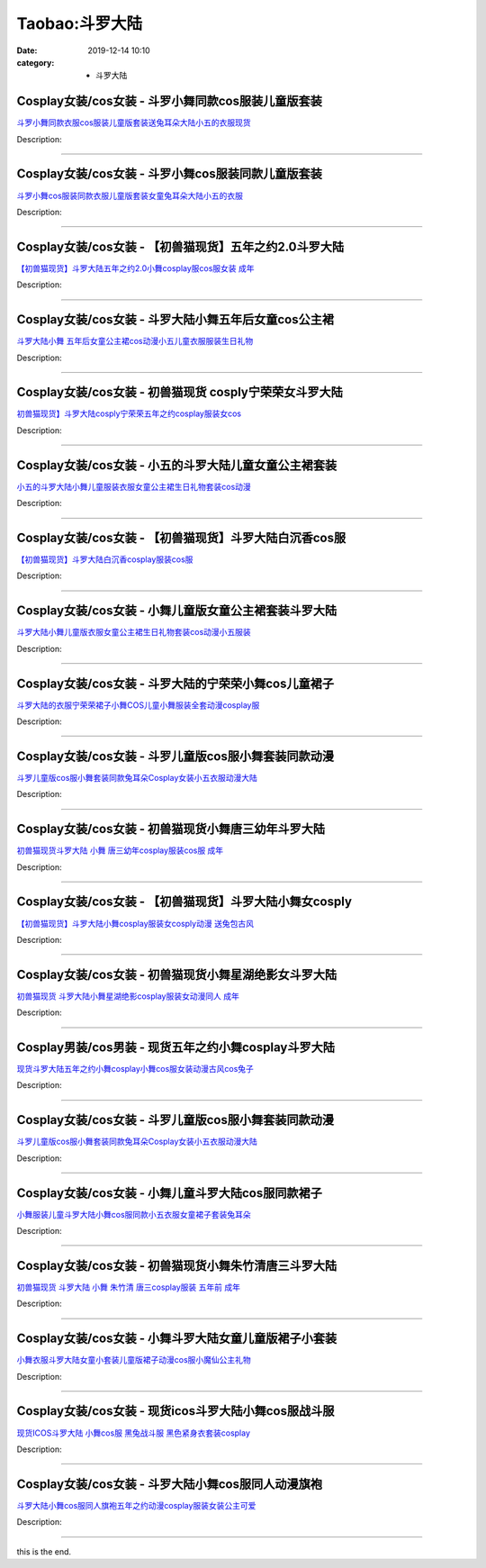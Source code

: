 Taobao:斗罗大陆
###############

:date: 2019-12-14 10:10
:category: + 斗罗大陆

Cosplay女装/cos女装 - 斗罗小舞同款cos服装儿童版套装
====================================================================

.. image:: https://img.alicdn.com/bao/uploaded/i3/1883158133/O1CN01pSOMPE29wxuFDnKCI_!!1883158133.jpg_300x300
   :alt: 斗罗小舞同款衣服cos服装儿童版套装送兔耳朵大陆小五的衣服现货

\ `斗罗小舞同款衣服cos服装儿童版套装送兔耳朵大陆小五的衣服现货 <//s.click.taobao.com/t?e=m%3D2%26s%3DwEOt4%2BJYGWwcQipKwQzePOeEDrYVVa64lwnaF1WLQxlyINtkUhsv0EvhIBSUVMaiYfzLXn1LAqybDNFqysmgm1%2BqIKQJ3JXRtMoTPL9YJHaTRAJy7E%2FdnkeSfk%2FNwBd41GPduzu4oNp1qZR5tBYuZibv7QfsNcVA2zjSUVkGbAVlRnTF96LhQVffgvmzJnv%2Fy%2FNvz%2Bgz4PY%2FxFv0XdiuwcqXBfRfiohnG5BRLAuTB7EpJo66B%2BoKQGFPWxrzhXeaL33lFJev%2B6Q%3D&scm=1007.30148.309617.0&pvid=224ee2cd-7531-4eda-82c3-925291274d5d&app_pvid=59590_33.8.127.65_958_1678969435226&ptl=floorId:2836;originalFloorId:2836;pvid:224ee2cd-7531-4eda-82c3-925291274d5d;app_pvid:59590_33.8.127.65_958_1678969435226&xId=5UFi6QW7XOtkW1m6b91kwfBfqNDVwetE3wlGDGM7bLhTuYD1n05D8sr2O8OKEWeGODq9ZTmtJQt6WonVwS9HX6378HTfQ1AAf2soiP0BvLve&union_lens=lensId%3AMAPI%401678969435%4021087f41_0bf3_186ea6074b0_3a66%4001%40eyJmbG9vcklkIjoyODM2fQieie>`__

Description: 

------------------------

Cosplay女装/cos女装 - 斗罗小舞cos服装同款儿童版套装
====================================================================

.. image:: https://img.alicdn.com/bao/uploaded/i4/657423361/O1CN01EcdbNx1ahNtTJhV4x_!!657423361.jpg_300x300
   :alt: 斗罗小舞cos服装同款衣服儿童版套装女童兔耳朵大陆小五的衣服

\ `斗罗小舞cos服装同款衣服儿童版套装女童兔耳朵大陆小五的衣服 <//s.click.taobao.com/t?e=m%3D2%26s%3D7uQjc7YSPvYcQipKwQzePOeEDrYVVa64lwnaF1WLQxlyINtkUhsv0EvhIBSUVMaiYfzLXn1LAqybDNFqysmgm1%2BqIKQJ3JXRtMoTPL9YJHaTRAJy7E%2FdnkeSfk%2FNwBd41GPduzu4oNqkLI5wWx0x903Fv13vMquu5K2zzI%2FAhT4LkIbaGLCrARIBTKx7xig%2BJfkkoOni8lFzMNd4cK5gWaJcV2%2B1rLvhTpTDtwWrNjKW82YaWfEnrWAhzz2m%2BqcqcSpj5qSCmbA%3D&scm=1007.30148.309617.0&pvid=224ee2cd-7531-4eda-82c3-925291274d5d&app_pvid=59590_33.8.127.65_958_1678969435226&ptl=floorId:2836;originalFloorId:2836;pvid:224ee2cd-7531-4eda-82c3-925291274d5d;app_pvid:59590_33.8.127.65_958_1678969435226&xId=4fc02Jzi8caL9B13hGmfNcGaKNoS0DDoLSn7VbyDDCrhYGTW4Bpbqs5YsVyVVwhrx1mzL6C9EPm2y3ErIxQ6atib4S29qhMLIHxePLntTLWs&union_lens=lensId%3AMAPI%401678969435%4021087f41_0bf3_186ea6074b0_3a67%4001%40eyJmbG9vcklkIjoyODM2fQieie>`__

Description: 

------------------------

Cosplay女装/cos女装 - 【初兽猫现货】五年之约2.0斗罗大陆
========================================================================

.. image:: https://img.alicdn.com/bao/uploaded/i1/47308916/O1CN013BAzfN2Fja1244Nig_!!47308916.jpg_300x300
   :alt: 【初兽猫现货】斗罗大陆五年之约2.0小舞cosplay服cos服女装 成年

\ `【初兽猫现货】斗罗大陆五年之约2.0小舞cosplay服cos服女装 成年 <//s.click.taobao.com/t?e=m%3D2%26s%3DfBpsj5h%2FnBEcQipKwQzePOeEDrYVVa64lwnaF1WLQxlyINtkUhsv0EvhIBSUVMaiYfzLXn1LAqybDNFqysmgm1%2BqIKQJ3JXRtMoTPL9YJHaTRAJy7E%2FdnkeSfk%2FNwBd41GPduzu4oNr7ojLao%2F2emHKE3PGNL59sYj%2BjSObVbmuczszQgr8YI9fA1DLBHI8tpdoF9oVJOMm3zMXkOnfAAdoOAPzw8fQ3FdbwZNVB1lFQqHyMCVOSjjWgCasZSt8qsHvoqMYfLX%2FGJe8N%2FwNpGw%3D%3D&scm=1007.30148.309617.0&pvid=224ee2cd-7531-4eda-82c3-925291274d5d&app_pvid=59590_33.8.127.65_958_1678969435226&ptl=floorId:2836;originalFloorId:2836;pvid:224ee2cd-7531-4eda-82c3-925291274d5d;app_pvid:59590_33.8.127.65_958_1678969435226&xId=1xBdCmmMsyFK08HaFaQeeN1yiK9Ik7jRsgahEE3D0QMypba020kEzXuNYZiwtcO5OxylYMgASWLhegpKf80OX50Fk9Nk8KoGu0aWAE49Ar2E&union_lens=lensId%3AMAPI%401678969435%4021087f41_0bf3_186ea6074b1_3a68%4001%40eyJmbG9vcklkIjoyODM2fQieie>`__

Description: 

------------------------

Cosplay女装/cos女装 - 斗罗大陆小舞五年后女童cos公主裙
======================================================================

.. image:: https://img.alicdn.com/bao/uploaded/i1/3026217037/O1CN01A5yi8q21qztIgOZrv_!!0-item_pic.jpg_300x300
   :alt: 斗罗大陆小舞 五年后女童公主裙cos动漫小五儿童衣服服装生日礼物

\ `斗罗大陆小舞 五年后女童公主裙cos动漫小五儿童衣服服装生日礼物 <//s.click.taobao.com/t?e=m%3D2%26s%3DV7XFsCUARrYcQipKwQzePOeEDrYVVa64r4ll3HtqqoxyINtkUhsv0EvhIBSUVMaiYfzLXn1LAqybDNFqysmgm1%2BqIKQJ3JXRtMoTPL9YJHaTRAJy7E%2FdnkeSfk%2FNwBd41GPduzu4oNrpg9CUvrD2qj%2BIZITekTqd2zjSUVkGbAU4kMR%2FtLnRwk8l6jJZcZhUy%2FNvz%2Bgz4PYOvYULZlp5UGWCDMr3VfRvQYBM7%2BQ8aigBkxlxLweYR2FPWxrzhXeaL33lFJev%2B6Q%3D&scm=1007.30148.309617.0&pvid=224ee2cd-7531-4eda-82c3-925291274d5d&app_pvid=59590_33.8.127.65_958_1678969435226&ptl=floorId:2836;originalFloorId:2836;pvid:224ee2cd-7531-4eda-82c3-925291274d5d;app_pvid:59590_33.8.127.65_958_1678969435226&xId=5g1kZUice52rpidlbSpD6V5iOq1S0J1OSeVdAYYeJsQcW6jcQtol8N46Npetisg0s6I2eMjIo2S5g4ktHXmol9T0LoKdpIBgRWJnwZHHLqBG&union_lens=lensId%3AMAPI%401678969435%4021087f41_0bf3_186ea6074b1_3a69%4001%40eyJmbG9vcklkIjoyODM2fQieie>`__

Description: 

------------------------

Cosplay女装/cos女装 - 初兽猫现货 cosply宁荣荣女斗罗大陆
============================================================================

.. image:: https://img.alicdn.com/bao/uploaded/i1/47308916/O1CN01EGFnkU2FjZyWDAM3M_!!47308916.jpg_300x300
   :alt: 初兽猫现货】斗罗大陆cosply宁荣荣五年之约cosplay服装女cos

\ `初兽猫现货】斗罗大陆cosply宁荣荣五年之约cosplay服装女cos <//s.click.taobao.com/t?e=m%3D2%26s%3DuWoqk3y2%2FLEcQipKwQzePOeEDrYVVa64lwnaF1WLQxlyINtkUhsv0EvhIBSUVMaiYfzLXn1LAqybDNFqysmgm1%2BqIKQJ3JXRtMoTPL9YJHaTRAJy7E%2FdnkeSfk%2FNwBd41GPduzu4oNr7ojLao%2F2emHKE3PGNL59sMhH9ZHU1EoMIfePy7vnLGmMKIAXxKvDk8YPxwg4%2F4bLfwVheFi9gMtuo0wsgmQRT2oCTwlRs8EAzSwMQkhW0WjWgCasZSt8qsHvoqMYfLX%2FGJe8N%2FwNpGw%3D%3D&scm=1007.30148.309617.0&pvid=224ee2cd-7531-4eda-82c3-925291274d5d&app_pvid=59590_33.8.127.65_958_1678969435226&ptl=floorId:2836;originalFloorId:2836;pvid:224ee2cd-7531-4eda-82c3-925291274d5d;app_pvid:59590_33.8.127.65_958_1678969435226&xId=59ENQJMsMxxKpC8h9fd4moh9R8FohBE02CQ7n8yTFVuAOweTOwHLV6EWKEF2208cKKwsPIYhW9dBQ9NvtuI1fl67D7IjNMKZQZzVO6f61J4p&union_lens=lensId%3AMAPI%401678969435%4021087f41_0bf3_186ea6074b1_3a6a%4001%40eyJmbG9vcklkIjoyODM2fQieie>`__

Description: 

------------------------

Cosplay女装/cos女装 - 小五的斗罗大陆儿童女童公主裙套装
====================================================================

.. image:: https://img.alicdn.com/bao/uploaded/i1/2206788004288/O1CN01lXUspW1hXx7IZ6tn7_!!2206788004288.jpg_300x300
   :alt: 小五的斗罗大陆小舞儿童服装衣服女童公主裙生日礼物套装cos动漫

\ `小五的斗罗大陆小舞儿童服装衣服女童公主裙生日礼物套装cos动漫 <//s.click.taobao.com/t?e=m%3D2%26s%3DDP7OCnimLl0cQipKwQzePOeEDrYVVa64lwnaF1WLQxlyINtkUhsv0EvhIBSUVMaiYfzLXn1LAqybDNFqysmgm1%2BqIKQJ3JXRtMoTPL9YJHaTRAJy7E%2FdnkeSfk%2FNwBd41GPduzu4oNrg%2BvVPtZxVh5QISO%2F6%2BDH9sfBrpyXiZF%2FlTzK3Akh8pryr%2BVsXXIfUZF9j8T01T9XKCWdTeNrXe433q2iirYgp2g8ka0CdQNhk%2BE7NHrmqizWgCasZSt8qsHvoqMYfLX%2FGJe8N%2FwNpGw%3D%3D&scm=1007.30148.309617.0&pvid=224ee2cd-7531-4eda-82c3-925291274d5d&app_pvid=59590_33.8.127.65_958_1678969435226&ptl=floorId:2836;originalFloorId:2836;pvid:224ee2cd-7531-4eda-82c3-925291274d5d;app_pvid:59590_33.8.127.65_958_1678969435226&xId=1SFe9VB79FPU6Hwj2W5v4wPPDAwl0uCHnRRwqHFwWHNDPfdaEIs7qJje3tXemFiuPtCl1QpawcK2pPOU0BVdnThYtxo4BAPdF318TpHI1fzu&union_lens=lensId%3AMAPI%401678969435%4021087f41_0bf3_186ea6074b1_3a6b%4001%40eyJmbG9vcklkIjoyODM2fQieie>`__

Description: 

------------------------

Cosplay女装/cos女装 - 【初兽猫现货】斗罗大陆白沉香cos服
========================================================================

.. image:: https://img.alicdn.com/bao/uploaded/i1/47308916/O1CN01rik0rA2FjZzzbxooF_!!47308916.jpg_300x300
   :alt: 【初兽猫现货】斗罗大陆白沉香cosplay服装cos服

\ `【初兽猫现货】斗罗大陆白沉香cosplay服装cos服 <//s.click.taobao.com/t?e=m%3D2%26s%3DkEtu26b%2FT6McQipKwQzePOeEDrYVVa64lwnaF1WLQxlyINtkUhsv0EvhIBSUVMaiYfzLXn1LAqybDNFqysmgm1%2BqIKQJ3JXRtMoTPL9YJHaTRAJy7E%2FdnkeSfk%2FNwBd41GPduzu4oNr7ojLao%2F2emHKE3PGNL59sMhH9ZHU1EoNERgBPDBJuy4L3Wm9tBGwSfRO0P1HQT8Mrpe%2Box6WcGxR2R7vL2AplOzcop7G0XGahUfTJq0lU2DWgCasZSt8qsHvoqMYfLX%2FGJe8N%2FwNpGw%3D%3D&scm=1007.30148.309617.0&pvid=224ee2cd-7531-4eda-82c3-925291274d5d&app_pvid=59590_33.8.127.65_958_1678969435226&ptl=floorId:2836;originalFloorId:2836;pvid:224ee2cd-7531-4eda-82c3-925291274d5d;app_pvid:59590_33.8.127.65_958_1678969435226&xId=19Obn8jK1JIwoAnZfXwXeEtDVHs77iI89QszOrw3m7tfaURHJImo0oM0tD4u923y5EHBZFVUlfsCDjrRGvQdHF7i1koEqYAUYFpaDVCK2WzS&union_lens=lensId%3AMAPI%401678969435%4021087f41_0bf3_186ea6074b1_3a6c%4001%40eyJmbG9vcklkIjoyODM2fQieie>`__

Description: 

------------------------

Cosplay女装/cos女装 - 小舞儿童版女童公主裙套装斗罗大陆
====================================================================

.. image:: https://img.alicdn.com/bao/uploaded/i4/3264975977/O1CN01Y3nq9M1u1W4rhhfTC_!!3264975977.jpg_300x300
   :alt: 斗罗大陆小舞儿童版衣服女童公主裙生日礼物套装cos动漫小五服装

\ `斗罗大陆小舞儿童版衣服女童公主裙生日礼物套装cos动漫小五服装 <//s.click.taobao.com/t?e=m%3D2%26s%3D6XKwcOm%2B%2FwUcQipKwQzePOeEDrYVVa64lwnaF1WLQxlyINtkUhsv0EvhIBSUVMaiYfzLXn1LAqybDNFqysmgm1%2BqIKQJ3JXRtMoTPL9YJHaTRAJy7E%2FdnkeSfk%2FNwBd41GPduzu4oNrSlXFQJht%2FwIgNjvnM8EzXW3gQlhodlWBO44UTtgOn%2FySyx9%2FgCdgUMwa2XqXK0cE7tBTS8qdEBNXAenyfilyX7XggCHFqenFzTsgHDfTq3s4uWgYIhjxcZ295%2B%2B2CTAIhhQs2DjqgEA%3D%3D&scm=1007.30148.309617.0&pvid=224ee2cd-7531-4eda-82c3-925291274d5d&app_pvid=59590_33.8.127.65_958_1678969435226&ptl=floorId:2836;originalFloorId:2836;pvid:224ee2cd-7531-4eda-82c3-925291274d5d;app_pvid:59590_33.8.127.65_958_1678969435226&xId=3IHqq3OxomvhqnriHMlBpFgSCE1UsdXFa7dcQwcVGJamNVLlvQsW0H4Apu1Swdl2ImupnVeTd3Lr6AeKAwhNoWmlo6awj5vawV8yoUWmw7rm&union_lens=lensId%3AMAPI%401678969435%4021087f41_0bf3_186ea6074b1_3a6d%4001%40eyJmbG9vcklkIjoyODM2fQieie>`__

Description: 

------------------------

Cosplay女装/cos女装 - 斗罗大陆的宁荣荣小舞cos儿童裙子
======================================================================

.. image:: https://img.alicdn.com/bao/uploaded/i3/134314448/O1CN01jLcqRI1ijESX8tGyC_!!134314448.jpg_300x300
   :alt: 斗罗大陆的衣服宁荣荣裙子小舞COS儿童小舞服装全套动漫cosplay服

\ `斗罗大陆的衣服宁荣荣裙子小舞COS儿童小舞服装全套动漫cosplay服 <//s.click.taobao.com/t?e=m%3D2%26s%3D1MQiVuH8rnIcQipKwQzePOeEDrYVVa64lwnaF1WLQxlyINtkUhsv0EvhIBSUVMaiYfzLXn1LAqybDNFqysmgm1%2BqIKQJ3JXRtMoTPL9YJHaTRAJy7E%2FdnkeSfk%2FNwBd41GPduzu4oNq%2FCa3jppa0JIrIYwOMVwf1zHFTy0FNNHysNGDAjkVth4QIYy7jterqPPo8VaFOJhNHD27eTkHIHHBUa%2FDpUBGEuL%2Fh%2B3mBT41qJ5z5rKiFAa6h5gRBXjFNxgxdTc00KD8%3D&scm=1007.30148.309617.0&pvid=224ee2cd-7531-4eda-82c3-925291274d5d&app_pvid=59590_33.8.127.65_958_1678969435226&ptl=floorId:2836;originalFloorId:2836;pvid:224ee2cd-7531-4eda-82c3-925291274d5d;app_pvid:59590_33.8.127.65_958_1678969435226&xId=C8ajDnc8gRGFfdXmzRIozomBxirEY7X9eKv83TH8mmcqmUWJwaqOJuokjCm7cRmQgx9fIfrv7jzNz2IyKm0QPsUujGjFCT3mOsQ2Jvb97mp&union_lens=lensId%3AMAPI%401678969435%4021087f41_0bf3_186ea6074b1_3a6e%4001%40eyJmbG9vcklkIjoyODM2fQieie>`__

Description: 

------------------------

Cosplay女装/cos女装 - 斗罗儿童版cos服小舞套装同款动漫
======================================================================

.. image:: https://img.alicdn.com/bao/uploaded/i2/1883158133/O1CN01pHRxDe29wxue6hgiQ_!!1883158133.jpg_300x300
   :alt: 斗罗儿童版cos服小舞套装同款兔耳朵Cosplay女装小五衣服动漫大陆

\ `斗罗儿童版cos服小舞套装同款兔耳朵Cosplay女装小五衣服动漫大陆 <//s.click.taobao.com/t?e=m%3D2%26s%3DZc5rqFD7qjgcQipKwQzePOeEDrYVVa64lwnaF1WLQxlyINtkUhsv0EvhIBSUVMaiYfzLXn1LAqybDNFqysmgm1%2BqIKQJ3JXRtMoTPL9YJHaTRAJy7E%2FdnkeSfk%2FNwBd41GPduzu4oNp1qZR5tBYuZibv7QfsNcVAKuvk76qxeRWyt3ATuranxqVQ43C%2FPV3ubDuEvSKlkj2q7gkiA%2FpWQHqjl82K%2FI2OhdNLW1YzVhcq3WZBMpQa5mFPWxrzhXeaL33lFJev%2B6Q%3D&scm=1007.30148.309617.0&pvid=224ee2cd-7531-4eda-82c3-925291274d5d&app_pvid=59590_33.8.127.65_958_1678969435226&ptl=floorId:2836;originalFloorId:2836;pvid:224ee2cd-7531-4eda-82c3-925291274d5d;app_pvid:59590_33.8.127.65_958_1678969435226&xId=4jKC5f3BWQbp4YvtKFzUSV3bsC0SUbgGOqokBgqGJyhvIKyCYlXVdGdOI466vTTShm344SVj25p5flOnLkgspAdb1SazQo5oTzzLANiWbWg5&union_lens=lensId%3AMAPI%401678969435%4021087f41_0bf3_186ea6074b1_3a6f%4001%40eyJmbG9vcklkIjoyODM2fQieie>`__

Description: 

------------------------

Cosplay女装/cos女装 - 初兽猫现货小舞唐三幼年斗罗大陆
==================================================================

.. image:: https://img.alicdn.com/bao/uploaded/i1/47308916/O1CN01xwaUrN2FjZzqWDfgG_!!47308916.jpg_300x300
   :alt: 初兽猫现货斗罗大陆 小舞 唐三幼年cosplay服装cos服 成年

\ `初兽猫现货斗罗大陆 小舞 唐三幼年cosplay服装cos服 成年 <//s.click.taobao.com/t?e=m%3D2%26s%3DjML3dP5NSIscQipKwQzePOeEDrYVVa64lwnaF1WLQxlyINtkUhsv0EvhIBSUVMaiYfzLXn1LAqybDNFqysmgm1%2BqIKQJ3JXRtMoTPL9YJHaTRAJy7E%2FdnkeSfk%2FNwBd41GPduzu4oNr7ojLao%2F2emHKE3PGNL59s%2BN9cx41bnlLDWVhiG4qR%2FpfB8tkA2LczMu7JLPjqIRkoDjv60qRb8LMj8gXdx8w1xwt8hDg0zZk3pZW%2FPkiKjDWgCasZSt8qsHvoqMYfLX%2FGJe8N%2FwNpGw%3D%3D&scm=1007.30148.309617.0&pvid=224ee2cd-7531-4eda-82c3-925291274d5d&app_pvid=59590_33.8.127.65_958_1678969435226&ptl=floorId:2836;originalFloorId:2836;pvid:224ee2cd-7531-4eda-82c3-925291274d5d;app_pvid:59590_33.8.127.65_958_1678969435226&xId=65yw9YyHcM636ZsK28t7dB2TH6ODDukNpn7dJcacTW0K0PUeeriSJeEiUwESGtumB4TsNCr78YGkbLN4PDeBwH2gfwXLp6U0piHbDgKTfEW6&union_lens=lensId%3AMAPI%401678969435%4021087f41_0bf3_186ea6074b1_3a70%4001%40eyJmbG9vcklkIjoyODM2fQieie>`__

Description: 

------------------------

Cosplay女装/cos女装 - 【初兽猫现货】斗罗大陆小舞女cosply
============================================================================

.. image:: https://img.alicdn.com/bao/uploaded/i1/47308916/O1CN010tSKJY2FjZrzO550Q_!!0-item_pic.jpg_300x300
   :alt: 【初兽猫现货】斗罗大陆小舞cosplay服装女cosply动漫 送兔包古风

\ `【初兽猫现货】斗罗大陆小舞cosplay服装女cosply动漫 送兔包古风 <//s.click.taobao.com/t?e=m%3D2%26s%3D%2B0vp7Op6xMAcQipKwQzePOeEDrYVVa64lwnaF1WLQxlyINtkUhsv0EvhIBSUVMaiYfzLXn1LAqybDNFqysmgm1%2BqIKQJ3JXRtMoTPL9YJHaTRAJy7E%2FdnkeSfk%2FNwBd41GPduzu4oNr7ojLao%2F2emHKE3PGNL59sYj%2BjSObVbmvzhbO4YdCj4YI6vqCNi9HbOGREcUXvg9Oo0PfB2pXDeHq4aalThGvhW5FXqJ3XBRSTR1NRNCLImDWgCasZSt8qsHvoqMYfLX%2FGJe8N%2FwNpGw%3D%3D&scm=1007.30148.309617.0&pvid=224ee2cd-7531-4eda-82c3-925291274d5d&app_pvid=59590_33.8.127.65_958_1678969435226&ptl=floorId:2836;originalFloorId:2836;pvid:224ee2cd-7531-4eda-82c3-925291274d5d;app_pvid:59590_33.8.127.65_958_1678969435226&xId=4De56wj8N24w7dieLeAhm4UHnvrZwcI6kp97pN97CV5uMVUuToudzNxmu2vIe3pnwvPjnVNRkOcCYINKmFpCKuDhYU9pCWnBQ3GxEQWoTPpA&union_lens=lensId%3AMAPI%401678969435%4021087f41_0bf3_186ea6074b1_3a71%4001%40eyJmbG9vcklkIjoyODM2fQieie>`__

Description: 

------------------------

Cosplay女装/cos女装 - 初兽猫现货小舞星湖绝影女斗罗大陆
====================================================================

.. image:: https://img.alicdn.com/bao/uploaded/i1/47308916/O1CN01N8S5le2Fja3C5PNWJ_!!47308916.jpg_300x300
   :alt: 初兽猫现货 斗罗大陆小舞星湖绝影cosplay服装女动漫同人 成年

\ `初兽猫现货 斗罗大陆小舞星湖绝影cosplay服装女动漫同人 成年 <//s.click.taobao.com/t?e=m%3D2%26s%3DYtSx0nmQZZscQipKwQzePOeEDrYVVa64lwnaF1WLQxlyINtkUhsv0EvhIBSUVMaiYfzLXn1LAqybDNFqysmgm1%2BqIKQJ3JXRtMoTPL9YJHaTRAJy7E%2FdnkeSfk%2FNwBd41GPduzu4oNr7ojLao%2F2emHKE3PGNL59s9m3XFbIrgrwB9wAxxQm2aLik2wYOhNW8fyL9IzoG4Gm43t%2FmhAqcy3cNApnWQUBNqBbzdaIJG1%2BqgnQ0VJzvgTWgCasZSt8qsHvoqMYfLX%2FGJe8N%2FwNpGw%3D%3D&scm=1007.30148.309617.0&pvid=224ee2cd-7531-4eda-82c3-925291274d5d&app_pvid=59590_33.8.127.65_958_1678969435226&ptl=floorId:2836;originalFloorId:2836;pvid:224ee2cd-7531-4eda-82c3-925291274d5d;app_pvid:59590_33.8.127.65_958_1678969435226&xId=jzai90qxLq2AqOG9TFRjgJbOKLOwmQeAlCc2q58MLnH95RRixB5GXmhEdAwYfumzEALi3jv4Sq3qAxLKG38ylEQXR7PAWzp0x3MvXadrTYv&union_lens=lensId%3AMAPI%401678969435%4021087f41_0bf3_186ea6074b2_3a72%4001%40eyJmbG9vcklkIjoyODM2fQieie>`__

Description: 

------------------------

Cosplay男装/cos男装 - 现货五年之约小舞cosplay斗罗大陆
==========================================================================

.. image:: https://img.alicdn.com/bao/uploaded/i4/396566699/O1CN01BGR7ip1zMC1IkKyiQ_!!396566699.jpg_300x300
   :alt: 现货斗罗大陆五年之约小舞cosplay小舞cos服女装动漫古风cos兔子

\ `现货斗罗大陆五年之约小舞cosplay小舞cos服女装动漫古风cos兔子 <//s.click.taobao.com/t?e=m%3D2%26s%3DIHofHYD8ZV0cQipKwQzePOeEDrYVVa64lwnaF1WLQxlyINtkUhsv0EvhIBSUVMaiYfzLXn1LAqybDNFqysmgm1%2BqIKQJ3JXRtMoTPL9YJHaTRAJy7E%2FdnkeSfk%2FNwBd41GPduzu4oNrz68XrRKDCDSNWv9wWSDywIUhFYwazm%2BZW2iDNMaiA1e7ypyrTXlH9%2FTiy1KlToIgXOAxzbVMJJMyZ93k9rA8cdgMLL2W2v2lbgbtu%2Ft1pkjWgCasZSt8qsHvoqMYfLX%2FGJe8N%2FwNpGw%3D%3D&scm=1007.30148.309617.0&pvid=224ee2cd-7531-4eda-82c3-925291274d5d&app_pvid=59590_33.8.127.65_958_1678969435226&ptl=floorId:2836;originalFloorId:2836;pvid:224ee2cd-7531-4eda-82c3-925291274d5d;app_pvid:59590_33.8.127.65_958_1678969435226&xId=6qM7UjoMWe8Rn1xbCy1jm1XAv1xy54NUMdHO7OR5jPOGcwB6Jh4cNqLA1MkFMvorTu1bxMh9NZfneJ1m1vAxhCSnqpj5egfbfl7X7A47i2AO&union_lens=lensId%3AMAPI%401678969435%4021087f41_0bf3_186ea6074b2_3a73%4001%40eyJmbG9vcklkIjoyODM2fQieie>`__

Description: 

------------------------

Cosplay女装/cos女装 - 斗罗儿童版cos服小舞套装同款动漫
======================================================================

.. image:: https://img.alicdn.com/bao/uploaded/i1/2215113513231/O1CN019uHM0f1ZjqUWuNJnL_!!2215113513231.jpg_300x300
   :alt: 斗罗儿童版cos服小舞套装同款兔耳朵Cosplay女装小五衣服动漫大陆

\ `斗罗儿童版cos服小舞套装同款兔耳朵Cosplay女装小五衣服动漫大陆 <//s.click.taobao.com/t?e=m%3D2%26s%3DY2rLrU3gdfQcQipKwQzePOeEDrYVVa64lwnaF1WLQxlyINtkUhsv0EvhIBSUVMaiYfzLXn1LAqybDNFqysmgm1%2BqIKQJ3JXRtMoTPL9YJHaTRAJy7E%2FdnkeSfk%2FNwBd41GPduzu4oNokwYN9ZIm0hEQQIWx2LGSRnz0Ye2FZq5mn5gRdvIY%2B4a09FUSjXj7aqABQm0IkwtHO%2FlFgwYEteFxHcx08YgV4NXxX%2BlZ9Lj61tC5Lu%2FoAoTWgCasZSt8qsHvoqMYfLX%2FGJe8N%2FwNpGw%3D%3D&scm=1007.30148.309617.0&pvid=224ee2cd-7531-4eda-82c3-925291274d5d&app_pvid=59590_33.8.127.65_958_1678969435226&ptl=floorId:2836;originalFloorId:2836;pvid:224ee2cd-7531-4eda-82c3-925291274d5d;app_pvid:59590_33.8.127.65_958_1678969435226&xId=592W8fWz8ujBjQUjy0NebQ2TssgOrHxOwxEX7Z1seygsZSlvPN2TaAO0hlbiASVdJSpw9n6Gf9cMMKBL23uIq4nYV4AOv89o0ZwbTDABtzM2&union_lens=lensId%3AMAPI%401678969435%4021087f41_0bf3_186ea6074b2_3a74%4001%40eyJmbG9vcklkIjoyODM2fQieie>`__

Description: 

------------------------

Cosplay女装/cos女装 - 小舞儿童斗罗大陆cos服同款裙子
====================================================================

.. image:: https://img.alicdn.com/bao/uploaded/i1/479966818/O1CN010Cfw8r20Eh57ZovpT_!!479966818.jpg_300x300
   :alt: 小舞服装儿童斗罗大陆小舞cos服同款小五衣服女童裙子套装兔耳朵

\ `小舞服装儿童斗罗大陆小舞cos服同款小五衣服女童裙子套装兔耳朵 <//s.click.taobao.com/t?e=m%3D2%26s%3DbMqlAHmd9hEcQipKwQzePOeEDrYVVa64lwnaF1WLQxlyINtkUhsv0EvhIBSUVMaiYfzLXn1LAqybDNFqysmgm1%2BqIKQJ3JXRtMoTPL9YJHaTRAJy7E%2FdnkeSfk%2FNwBd41GPduzu4oNp7J%2FDcMs4V6y0UhKT4XATQ5z%2FLxoghxUAgE2S81nxxSQh%2Bc0JltDINGuW6L9vLK1cdz4v0mC7SIl%2FfGPBq7NV7emEwpD8ArAAlcPhXE0NSyq6h5gRBXjFNxgxdTc00KD8%3D&scm=1007.30148.309617.0&pvid=224ee2cd-7531-4eda-82c3-925291274d5d&app_pvid=59590_33.8.127.65_958_1678969435226&ptl=floorId:2836;originalFloorId:2836;pvid:224ee2cd-7531-4eda-82c3-925291274d5d;app_pvid:59590_33.8.127.65_958_1678969435226&xId=2VMN3ezlcwhmOXNi1D8OGI8gx4COv4atmDFIlasawIr4AOWGYIVfnIEPQAxWyH1vBYIC0WjiSLGP6IiF2GYHo2K59vfvjxb0K3C9uOoL85dx&union_lens=lensId%3AMAPI%401678969435%4021087f41_0bf3_186ea6074b2_3a75%4001%40eyJmbG9vcklkIjoyODM2fQieie>`__

Description: 

------------------------

Cosplay女装/cos女装 - 初兽猫现货小舞朱竹清唐三斗罗大陆
====================================================================

.. image:: https://img.alicdn.com/bao/uploaded/i1/47308916/O1CN01Fbdtvh2FjZx4VUZRd_!!47308916.jpg_300x300
   :alt: 初兽猫现货 斗罗大陆 小舞 朱竹清  唐三cosplay服装 五年前 成年

\ `初兽猫现货 斗罗大陆 小舞 朱竹清  唐三cosplay服装 五年前 成年 <//s.click.taobao.com/t?e=m%3D2%26s%3DojKbuNIhVdEcQipKwQzePOeEDrYVVa64lwnaF1WLQxlyINtkUhsv0EvhIBSUVMaiYfzLXn1LAqybDNFqysmgm1%2BqIKQJ3JXRtMoTPL9YJHaTRAJy7E%2FdnkeSfk%2FNwBd41GPduzu4oNr7ojLao%2F2emHKE3PGNL59ssxgQomcFLg19C%2BRvq%2FgJJbQLku9P2Q7RsYwf1DPFscPEsoJofY1eGaSjZFujzQ3Fu58bkliPEQDJHeaFXK9MVDF5uzLQi25QuwIPtUMFXLeiZ%2BQMlGz6FQ%3D%3D&scm=1007.30148.309617.0&pvid=224ee2cd-7531-4eda-82c3-925291274d5d&app_pvid=59590_33.8.127.65_958_1678969435226&ptl=floorId:2836;originalFloorId:2836;pvid:224ee2cd-7531-4eda-82c3-925291274d5d;app_pvid:59590_33.8.127.65_958_1678969435226&xId=6NDKRsnWecp4nPkxaUSc8dl2hgeJT8G8UVQ96pDiibLrJVTVxfSfwle0bJHM48b9or4dUZt3ShqUa0PW2EmhMGDlqP7FKshm8kZwYP6Notef&union_lens=lensId%3AMAPI%401678969435%4021087f41_0bf3_186ea6074b2_3a76%4001%40eyJmbG9vcklkIjoyODM2fQieie>`__

Description: 

------------------------

Cosplay女装/cos女装 - 小舞斗罗大陆女童儿童版裙子小套装
====================================================================

.. image:: https://img.alicdn.com/bao/uploaded/i3/2207591454663/O1CN01QQpCsb1kJhcNOCLaH_!!2207591454663.jpg_300x300
   :alt: 小舞衣服斗罗大陆女童小套装儿童版裙子动漫cos服小魔仙公主礼物

\ `小舞衣服斗罗大陆女童小套装儿童版裙子动漫cos服小魔仙公主礼物 <//s.click.taobao.com/t?e=m%3D2%26s%3DBPFRULCcGgEcQipKwQzePOeEDrYVVa64lwnaF1WLQxlyINtkUhsv0EvhIBSUVMaiYfzLXn1LAqybDNFqysmgm1%2BqIKQJ3JXRtMoTPL9YJHaTRAJy7E%2FdnkeSfk%2FNwBd41GPduzu4oNo%2FBXdwbSX7qdKMfVtODWG4Qk1YT2sdmUYS2mYtnYGllYA4ugtD7VlxufAfUMcHBzSRyiedjRhKf%2FIbFgyTPoaUdUemfDJvoFCparGPgnxVGTF5uzLQi25QuwIPtUMFXLeiZ%2BQMlGz6FQ%3D%3D&scm=1007.30148.309617.0&pvid=224ee2cd-7531-4eda-82c3-925291274d5d&app_pvid=59590_33.8.127.65_958_1678969435226&ptl=floorId:2836;originalFloorId:2836;pvid:224ee2cd-7531-4eda-82c3-925291274d5d;app_pvid:59590_33.8.127.65_958_1678969435226&xId=3PfeJAjBBgLqpcifmIdMjf2tuuQ9RR3ZuMXgmkqs3eYLBej60dXv3LfX2jXBsYfLZSevYTylZ6IknmFQcxVGTOnvFtgsWKCVnpN0JKLWy1Ed&union_lens=lensId%3AMAPI%401678969435%4021087f41_0bf3_186ea6074b2_3a77%4001%40eyJmbG9vcklkIjoyODM2fQieie>`__

Description: 

------------------------

Cosplay女装/cos女装 - 现货icos斗罗大陆小舞cos服战斗服
==========================================================================

.. image:: https://img.alicdn.com/bao/uploaded/i1/14945073/O1CN01KO1o4o1nLTyhtHucA_!!14945073.jpg_300x300
   :alt: 现货ICOS斗罗大陆 小舞cos服 黑兔战斗服 黑色紧身衣套装cosplay

\ `现货ICOS斗罗大陆 小舞cos服 黑兔战斗服 黑色紧身衣套装cosplay <//s.click.taobao.com/t?e=m%3D2%26s%3DcjjkE8XftLUcQipKwQzePOeEDrYVVa64lwnaF1WLQxlyINtkUhsv0EvhIBSUVMaiYfzLXn1LAqybDNFqysmgm1%2BqIKQJ3JXRtMoTPL9YJHaTRAJy7E%2FdnkeSfk%2FNwBd41GPduzu4oNppWzEWCqBHuhfDZe9nC0dR11HN%2B0HcnjDMXRcGvblR985H3WiaCTLkuyvYrihxKi%2F5XhKyFJaYZPNAOvMY%2BvNk488rL5WeyfwhP97b2UCmI2Ahzz2m%2BqcqcSpj5qSCmbA%3D&scm=1007.30148.309617.0&pvid=224ee2cd-7531-4eda-82c3-925291274d5d&app_pvid=59590_33.8.127.65_958_1678969435226&ptl=floorId:2836;originalFloorId:2836;pvid:224ee2cd-7531-4eda-82c3-925291274d5d;app_pvid:59590_33.8.127.65_958_1678969435226&xId=4oySrpTrWDEN5gfolWBItOKQHa3uFvMTisHMv6dXSbhoEZRxzWXG74MdA8e51U6jhK3ktyud7jOxYblrnjBcOD7Y7jmrTg2mNFwlgHE5tnSs&union_lens=lensId%3AMAPI%401678969435%4021087f41_0bf3_186ea6074b2_3a78%4001%40eyJmbG9vcklkIjoyODM2fQieie>`__

Description: 

------------------------

Cosplay女装/cos女装 - 斗罗大陆小舞cos服同人动漫旗袍
====================================================================

.. image:: https://img.alicdn.com/bao/uploaded/i4/1934598584/O1CN01nlf8SL2DHWXRAiErP_!!1934598584.jpg_300x300
   :alt: 斗罗大陆小舞cos服同人旗袍五年之约动漫cosplay服装女装公主可爱

\ `斗罗大陆小舞cos服同人旗袍五年之约动漫cosplay服装女装公主可爱 <//s.click.taobao.com/t?e=m%3D2%26s%3DKAv9l5hZXCccQipKwQzePOeEDrYVVa64lwnaF1WLQxlyINtkUhsv0EvhIBSUVMaiYfzLXn1LAqybDNFqysmgm1%2BqIKQJ3JXRtMoTPL9YJHaTRAJy7E%2FdnkeSfk%2FNwBd41GPduzu4oNrKAZR4X4qR7AQ2Q5O4SEDIepHuygm8m8VrjIcROBvbDoaY8xQhYECBe41pFnwwqu8ZMz5TXhAfLHD7lzLzuGexWIIt0T5oXPCQVp8QhAPKRp4VQdJlD1hlZ295%2B%2B2CTAIhhQs2DjqgEA%3D%3D&scm=1007.30148.309617.0&pvid=224ee2cd-7531-4eda-82c3-925291274d5d&app_pvid=59590_33.8.127.65_958_1678969435226&ptl=floorId:2836;originalFloorId:2836;pvid:224ee2cd-7531-4eda-82c3-925291274d5d;app_pvid:59590_33.8.127.65_958_1678969435226&xId=1Ri4yVLDFMS80DMSVw5aStd2H1XFwnQRA6yHsmEuOd7CfiWI1aoepdHWWbVh73lmwOKt5MACh3EPpTgyxQXomqaJEGt1qCga7DeJ8RNuekJY&union_lens=lensId%3AMAPI%401678969435%4021087f41_0bf3_186ea6074b2_3a79%4001%40eyJmbG9vcklkIjoyODM2fQieie>`__

Description: 

------------------------

this is the end.